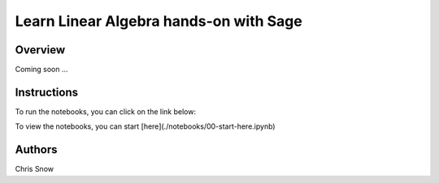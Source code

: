 Learn Linear Algebra hands-on with Sage
=======================================

Overview
--------
Coming soon ...

Instructions
------------

To run the notebooks, you can click on the link below:

.. image:: https://mybinder.org/badge_logo.svg
 :target: https://mybinder.org/v2/gh/snowch/learn_linear_algebra/master

To view the notebooks, you can start [here](./notebooks/00-start-here.ipynb)



Authors
-------
Chris Snow

